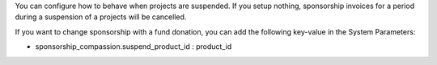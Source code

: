 You can configure how to behave when projects are suspended. If you setup
nothing, sponsorship invoices for a period during a suspension of a projects
will be cancelled.

If you want to change sponsorship with a fund donation, you can add
the following key-value in the System Parameters:

* sponsorship_compassion.suspend_product_id : product_id
